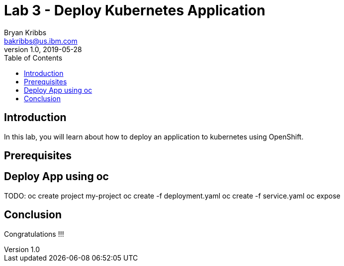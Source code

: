= Lab 3 - Deploy Kubernetes Application
Bryan Kribbs <bakribbs@us.ibm.com>
v1.0, 2019-05-28
:toc:
:imagesdir: images

== Introduction

In this lab, you will learn about how to deploy an application to kubernetes using OpenShift.

== Prerequisites


== Deploy App using oc

TODO:
oc create project my-project
oc create -f deployment.yaml
oc create -f service.yaml
oc expose

== Conclusion

Congratulations !!!
